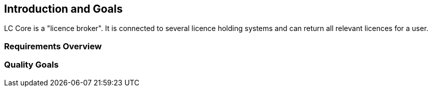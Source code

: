ifndef::imagesdir[:imagesdir: ../images]

[[section-introduction-and-goals]]
== Introduction and Goals

LC Core is a "licence broker". 
It is connected to several licence holding systems and can return all relevant licences for a user.

=== Requirements Overview


=== Quality Goals

